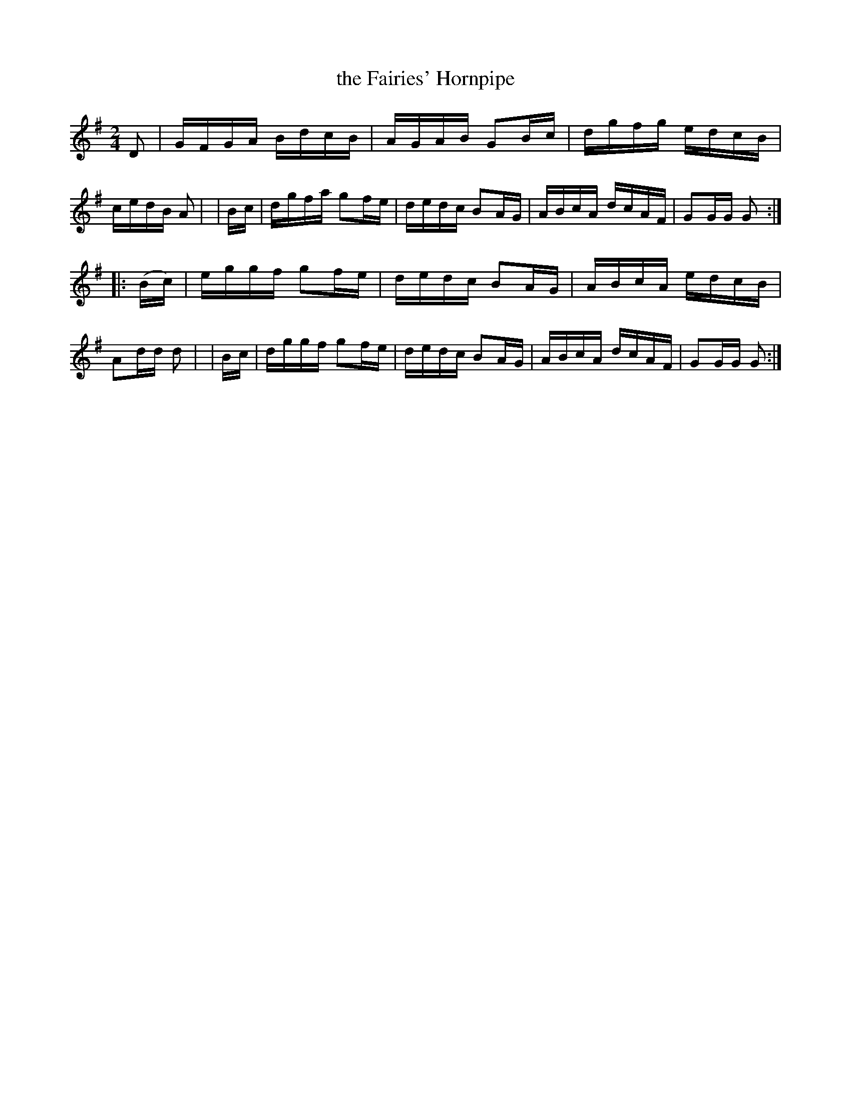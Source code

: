 X: 906
T: the Fairies' Hornpipe
R: hornpipe
%S: s:2 b:16(8+8)
B: Francis O'Neill: "The Dance Music of Ireland" (1907) no. 906
Z: Frank Nordberg - http://www.musicaviva.com
F: http://www.musicaviva.com/abc/tunes/ireland/oneill-1001/0906/oneill-1001-0906-1.abc
M: 2/4
L: 1/16
K: G
D2 \
| GFGA BdcB | AGAB G2Bc | dgfg edcB | cedB A2 |\
| Bc | dgfa g2fe | dedc B2AG | ABcA dcAF | G2GG G2 :|
|: (Bc) \
| eggf g2fe | dedc B2AG | ABcA edcB | A2dd d2 |\
| Bc | dggf g2fe | dedc B2AG | ABcA dcAF | G2GG G2 :|
